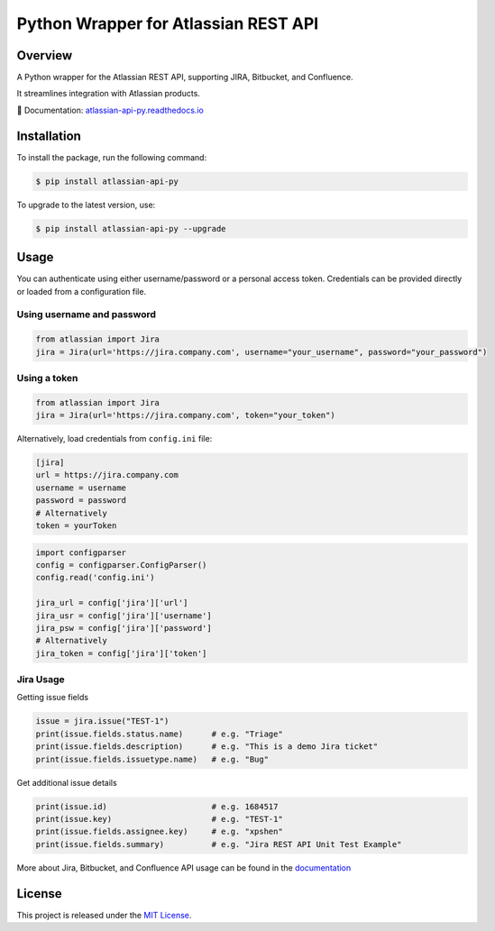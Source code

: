 Python Wrapper for Atlassian REST API
=====================================

.. start-overview

.. |pypi-version| image:: https://img.shields.io/pypi/v/atlassian-api-py
   :target: https://pypi.org/project/atlassian-api-py/
   :alt: PyPI

.. |docs-badge| image:: https://readthedocs.org/projects/atlassian-api-py/badge/?version=latest
   :target: https://atlassian-api-py.readthedocs.io/
   :alt: Documentation

.. |coverage-badge| image:: https://codecov.io/gh/shenxianpeng/atlassian-api-py/graph/badge.svg?token=UE90982FF2
   :target: https://codecov.io/gh/shenxianpeng/atlassian-api-py
   :alt: Code Coverage

.. |python-version| image:: https://img.shields.io/pypi/pyversions/atlassian-api-py?style=flat-square
   :target: https://pypi.org/project/atlassian-api-py
   :alt: PyPI - Python Version

.. |sonar-badge| image:: https://sonarcloud.io/api/project_badges/measure?project=shenxianpeng_atlassian-api-py&metric=alert_status
   :target: https://sonarcloud.io/summary/new_code?id=shenxianpeng_atlassian-api-py
   :alt: Quality Gate Status

.. |downloads-badge| image:: https://img.shields.io/pypi/dw/atlassian-api-py
   :alt: PyPI - Downloads

.. |commit-check-badge| image:: https://img.shields.io/badge/commit--check-enabled-brightgreen?logo=Git&logoColor=white
   :target: https://github.com/commit-check/commit-check
   :alt: Commit Check


|pypi-version| |docs-badge| |coverage-badge| |python-version| |commit-check-badge|

Overview
--------

A Python wrapper for the Atlassian REST API, supporting JIRA, Bitbucket, and Confluence.

It streamlines integration with Atlassian products.

📘 Documentation: `atlassian-api-py.readthedocs.io <https://atlassian-api-py.readthedocs.io/>`_

.. end-overview

.. start-install

Installation
------------

To install the package, run the following command:

.. code-block:: bash

   $ pip install atlassian-api-py

To upgrade to the latest version, use:

.. code-block:: bash

   $ pip install atlassian-api-py --upgrade

.. end-install

Usage
-----

You can authenticate using either username/password or a personal access token. Credentials can be provided directly or loaded from a configuration file.

Using username and password
~~~~~~~~~~~~~~~~~~~~~~~~~~~

.. code-block:: python

   from atlassian import Jira
   jira = Jira(url='https://jira.company.com', username="your_username", password="your_password")

Using a token
~~~~~~~~~~~~~

.. code-block:: python

   from atlassian import Jira
   jira = Jira(url='https://jira.company.com', token="your_token")

Alternatively, load credentials from ``config.ini`` file:

.. code-block:: ini

   [jira]
   url = https://jira.company.com
   username = username
   password = password
   # Alternatively
   token = yourToken

.. code-block:: python

   import configparser
   config = configparser.ConfigParser()
   config.read('config.ini')

   jira_url = config['jira']['url']
   jira_usr = config['jira']['username']
   jira_psw = config['jira']['password']
   # Alternatively
   jira_token = config['jira']['token']

Jira Usage
~~~~~~~~~~

Getting issue fields

.. code-block:: python

   issue = jira.issue("TEST-1")
   print(issue.fields.status.name)      # e.g. "Triage"
   print(issue.fields.description)      # e.g. "This is a demo Jira ticket"
   print(issue.fields.issuetype.name)   # e.g. "Bug"

Get additional issue details

.. code-block:: python

   print(issue.id)                      # e.g. 1684517
   print(issue.key)                     # e.g. "TEST-1"
   print(issue.fields.assignee.key)     # e.g. "xpshen"
   print(issue.fields.summary)          # e.g. "Jira REST API Unit Test Example"

More about Jira, Bitbucket, and Confluence API usage can be found in the `documentation <https://atlassian-api-py.readthedocs.io/>`_

.. start-license

License
-------

This project is released under the `MIT License <LICENSE>`_.

.. end-license

